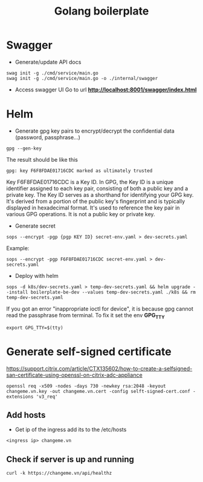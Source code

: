 #+title: Golang boilerplate

* Swagger
- Generate/update API docs
#+begin_src shell
swag init -g ./cmd/service/main.go
swag init -g ./cmd/service/main.go -o ./internal/swagger
#+end_src
- Access swagger UI
  Go to url *http://localhost:8001/swagger/index.html*

* Helm
- Generate gpg key pairs to encrypt/decrypt the confidential data (password, passphrase...)
#+begin_src shell
gpg --gen-key
#+end_src
The result should be like this
#+begin_src shell
gpg: key F6F8FDAE01716CDC marked as ultimately trusted
#+end_src
Key F6F8FDAE01716CDC is a Key ID. In GPG, the Key ID is a unique identifier assigned to each key pair, consisting of both a public key and a private key. The Key ID serves as a shorthand for identifying your GPG key. It's derived from a portion of the public key's fingerprint and is typically displayed in hexadecimal format. It's used to reference the key pair in various GPG operations. It is not a public key or private key.

- Generate secret
#+begin_src shell
sops --encrypt -pgp {pgp KEY ID} secret-env.yaml > dev-secrets.yaml
#+end_src
Example:
#+begin_src shell
sops --encrypt -pgp F6F8FDAE01716CDC secret-env.yaml > dev-secrets.yaml
#+end_src

- Deploy with helm
#+begin_src shell
sops -d k8s/dev-secrets.yaml > temp-dev-secrets.yaml && helm upgrade --install boilerplate-be-dev --values temp-dev-secrets.yaml ./k8s && rm temp-dev-secrets.yaml
#+end_src
If you got an error "inappropriate ioctl for device", it is because gpg cannot read the passphrase from terminal. To fix it set the env *GPG_TTY*
#+begin_src shell
export GPG_TTY=$(tty)
#+end_src

* Generate self-signed certificate
https://support.citrix.com/article/CTX135602/how-to-create-a-selfsigned-san-certificate-using-openssl-on-citrix-adc-appliance

#+begin_src shell
openssl req -x509 -nodes -days 730 -newkey rsa:2048 -keyout changeme.vn.key -out changeme.vn.cert -config selft-signed-cert.conf -extensions 'v3_req'
#+end_src

** Add hosts
- Get ip of the ingress add its to the /etc/hosts
#+begin_src shell
<ingress ip> changeme.vn
#+end_src
** Check if server is up and running
#+begin_src shell
curl -k https://changeme.vn/api/healthz
#+end_src
